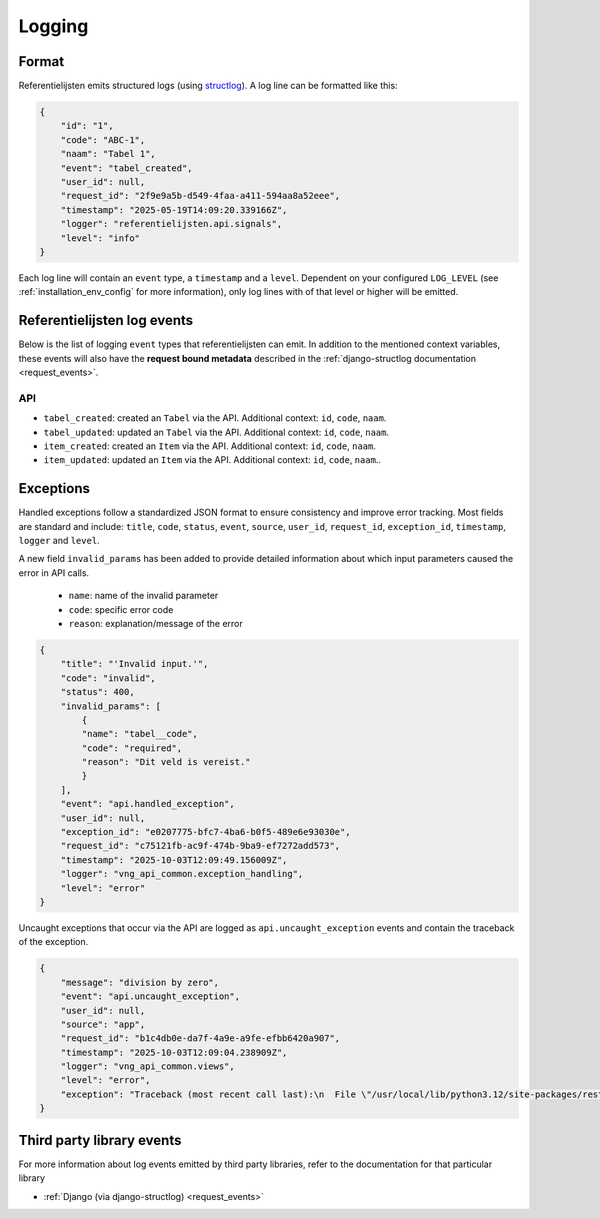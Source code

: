.. _manual_logging:

Logging
=======

Format
------

Referentielijsten emits structured logs (using `structlog <https://www.structlog.org/en/stable/>`_).
A log line can be formatted like this:

.. code-block:: json

    {
        "id": "1",
        "code": "ABC-1",
        "naam": "Tabel 1",
        "event": "tabel_created",
        "user_id": null,
        "request_id": "2f9e9a5b-d549-4faa-a411-594aa8a52eee",
        "timestamp": "2025-05-19T14:09:20.339166Z",
        "logger": "referentielijsten.api.signals",
        "level": "info"
    }

Each log line will contain an ``event`` type, a ``timestamp`` and a ``level``.
Dependent on your configured ``LOG_LEVEL`` (see :ref:`installation_env_config` for more information),
only log lines with of that level or higher will be emitted.

Referentielijsten log events
----------------------------

Below is the list of logging ``event`` types that referentielijsten can emit. In addition to the mentioned
context variables, these events will also have the **request bound metadata** described in the :ref:`django-structlog documentation <request_events>`.

API
~~~

* ``tabel_created``: created an ``Tabel`` via the API. Additional context: ``id``, ``code``, ``naam``.
* ``tabel_updated``: updated an ``Tabel`` via the API. Additional context: ``id``, ``code``, ``naam``.
* ``item_created``: created an ``Item`` via the API. Additional context: ``id``, ``code``, ``naam``.
* ``item_updated``: updated an ``Item`` via the API. Additional context: ``id``, ``code``, ``naam``..

.. _manual_logging_exceptions:

Exceptions
----------

Handled exceptions follow a standardized JSON format to ensure consistency and improve error tracking.
Most fields are standard and include:
``title``, ``code``, ``status``, ``event``, ``source``, ``user_id``, ``request_id``, ``exception_id``, ``timestamp``, ``logger`` and ``level``.

A new field ``invalid_params`` has been added to provide detailed information about which input parameters caused the error in API calls.

    - ``name``: name of the invalid parameter
    - ``code``: specific error code
    - ``reason``: explanation/message of the error

.. code-block:: json

    {
        "title": "'Invalid input.'",
        "code": "invalid",
        "status": 400,
        "invalid_params": [
            {
            "name": "tabel__code",
            "code": "required",
            "reason": "Dit veld is vereist."
            }
        ],
        "event": "api.handled_exception",
        "user_id": null,
        "exception_id": "e0207775-bfc7-4ba6-b0f5-489e6e93030e",
        "request_id": "c75121fb-ac9f-474b-9ba9-ef7272add573",
        "timestamp": "2025-10-03T12:09:49.156009Z",
        "logger": "vng_api_common.exception_handling",
        "level": "error"
    }

Uncaught exceptions that occur via the API are logged as ``api.uncaught_exception`` events
and contain the traceback of the exception.

.. code-block:: json

    {
        "message": "division by zero",
        "event": "api.uncaught_exception",
        "user_id": null,
        "source": "app",
        "request_id": "b1c4db0e-da7f-4a9e-a9fe-efbb6420a907",
        "timestamp": "2025-10-03T12:09:04.238909Z",
        "logger": "vng_api_common.views",
        "level": "error",
        "exception": "Traceback (most recent call last):\n  File \"/usr/local/lib/python3.12/site-packages/rest_framework/views.py\", line 506, in dispatch\n    response = handler(request, *args, **kwargs)\n               ^^^^^^^^^^^^^^^^^^^^^^^^^^^^^^^^^\n  File \"/app/src/referentielijsten/api/viewset.py\", line 63, in list\n    1 / 0\n    ~~^~~\nZeroDivisionError: division by zero"
    }

Third party library events
--------------------------

For more information about log events emitted by third party libraries, refer to the documentation
for that particular library

* :ref:`Django (via django-structlog) <request_events>`
